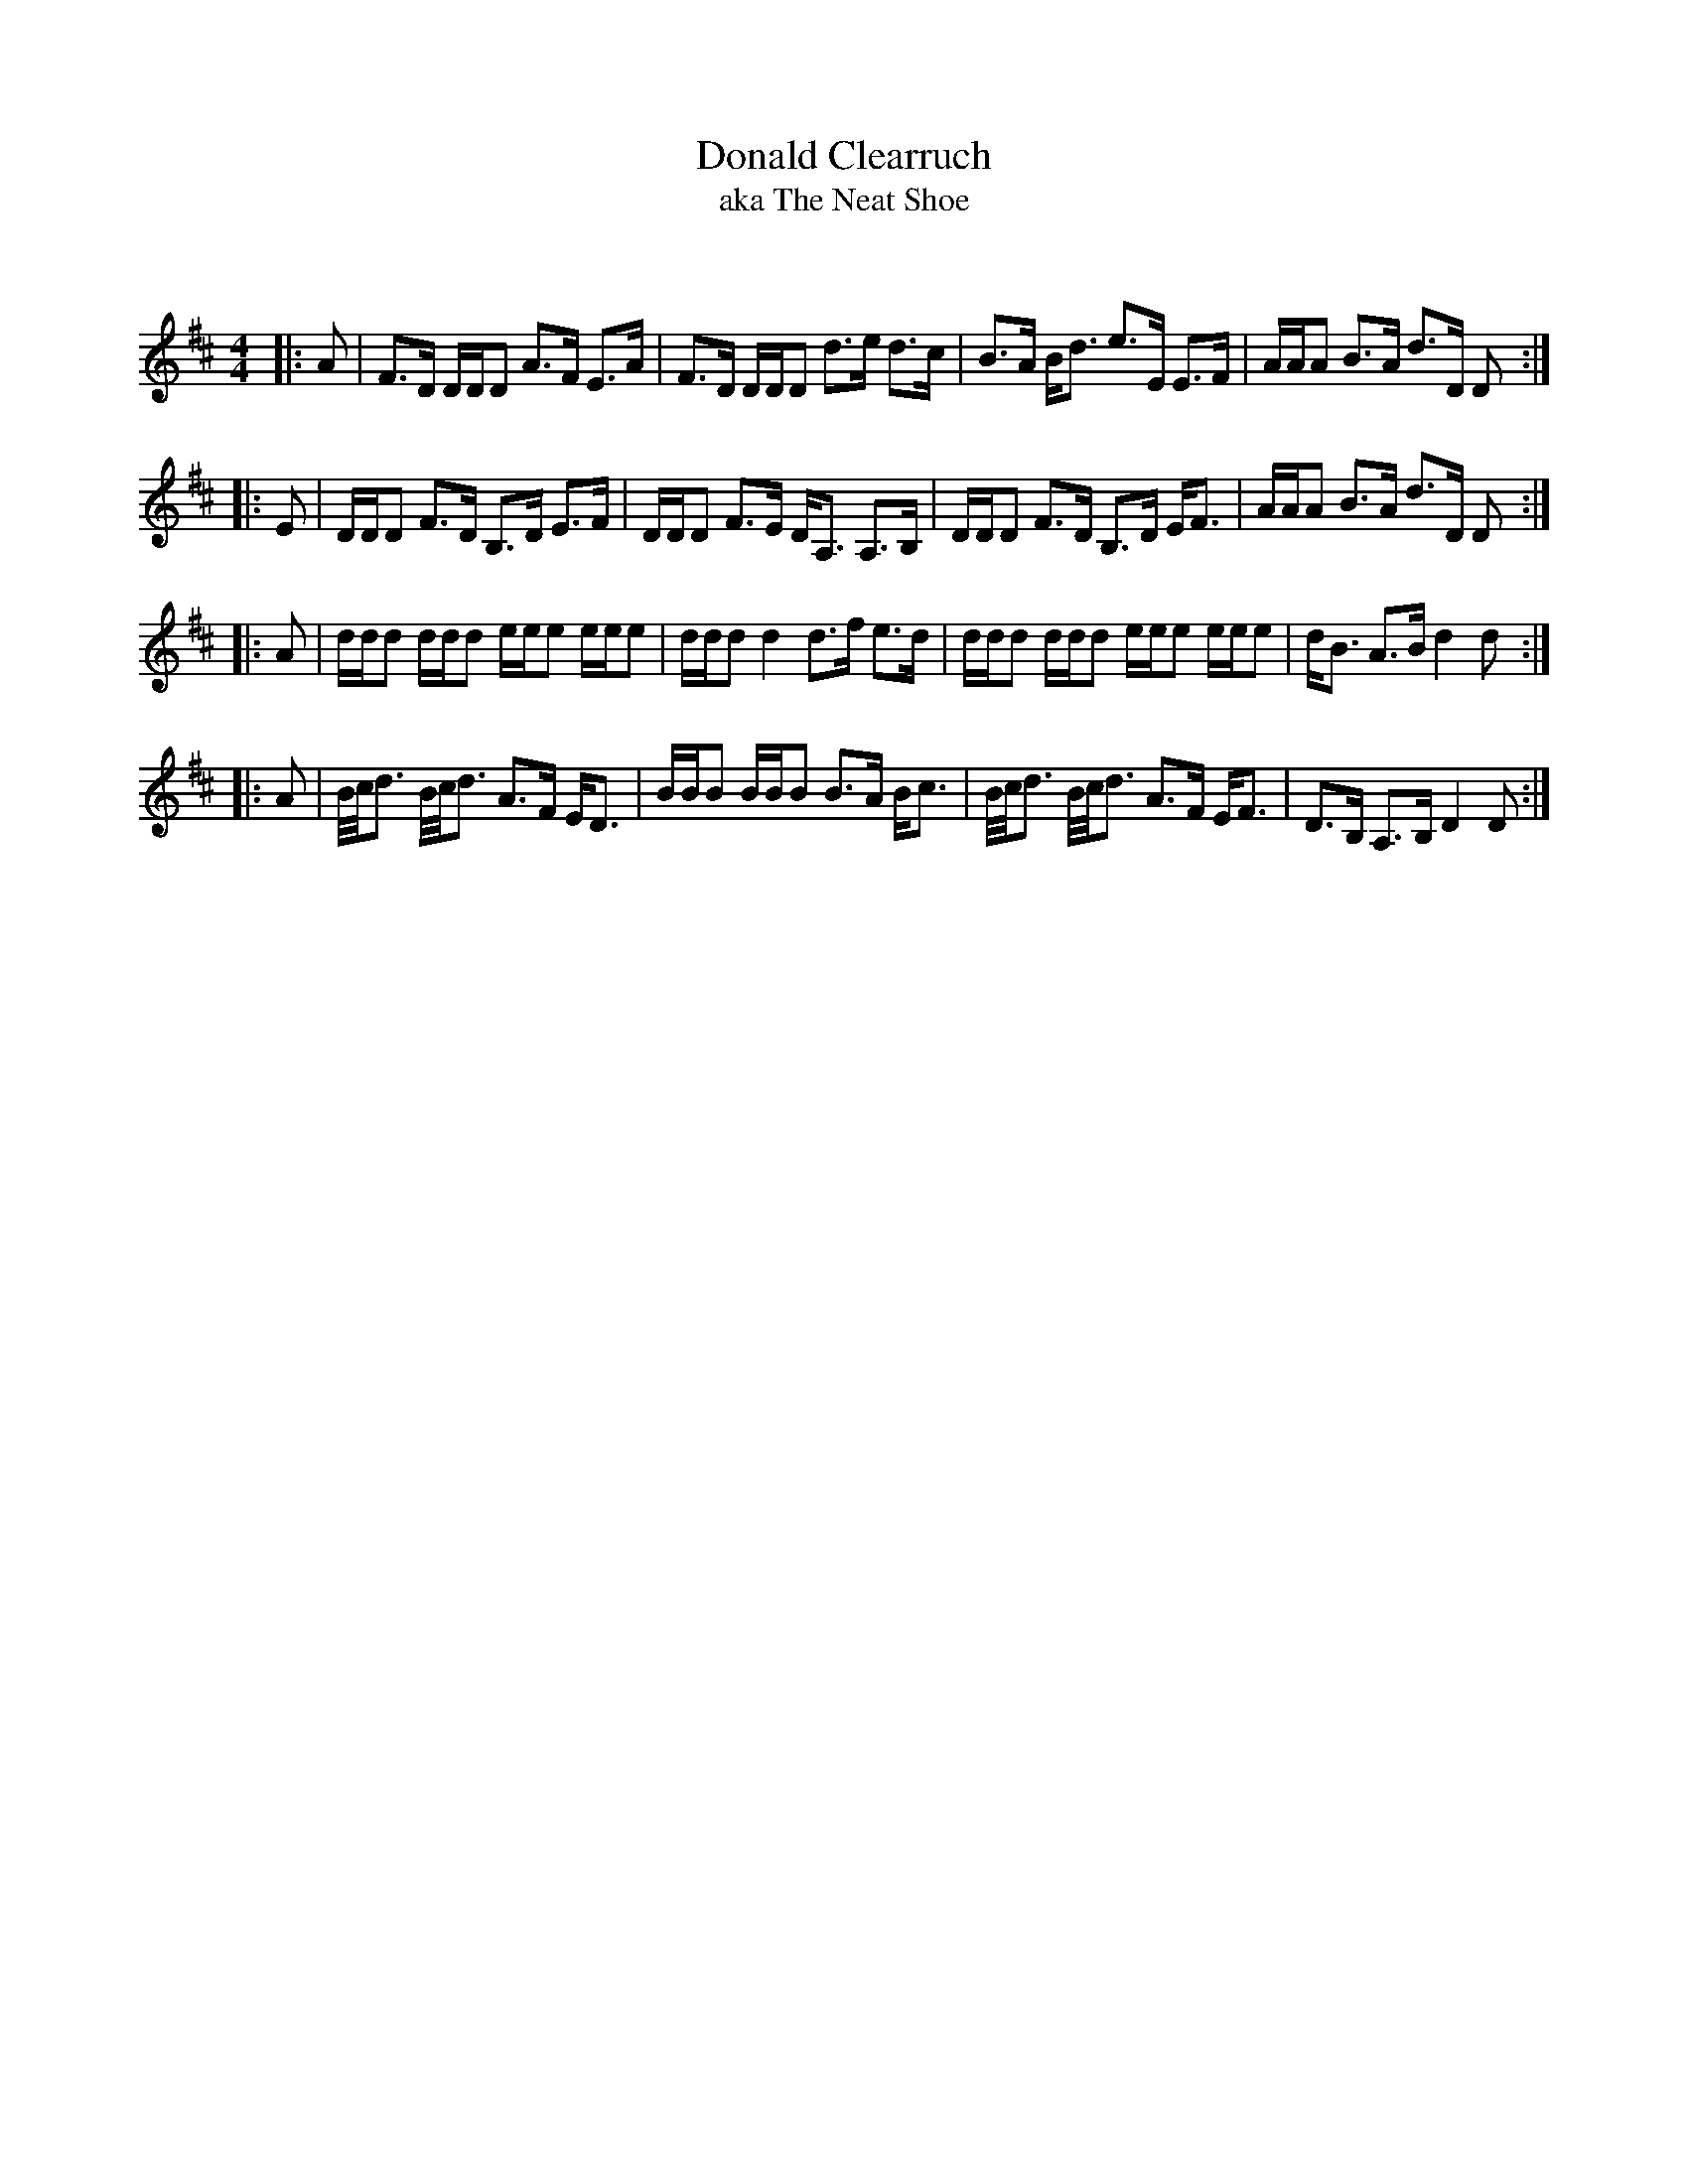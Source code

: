 X:1
T: Donald Clearruch
T:aka The Neat Shoe
C:
R:Strathspey
Q: 128
K:D
M:4/4
L:1/16
|:A2|F3D DDD2 A3F E3A|F3D DDD2 d3e d3c|B3A Bd3 e3E E3F|AAA2 B3A d3D D2:|
|:E2|DDD2 F3D B,3D E3F|DDD2 F3E DA,3 A,3B,|DDD2 F3D B,3D EF3|AAA2 B3A d3D D2:|
|:A2|ddd2 ddd2 eee2 eee2|ddd2 d4 d3f e3d|ddd2 ddd2 eee2 eee2|dB3 A3B d4 d2:|
|:A2|B1/2c1/2d3 B1/2c1/2d3 A3F ED3|BBB2 BBB2 B3A Bc3|B1/2c1/2d3 B1/2c1/2d3 A3F EF3|D3B, A,3B, D4 D2:|
